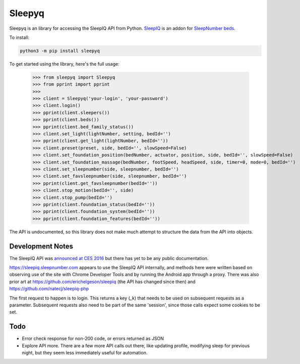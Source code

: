 ==========
Sleepyq
==========

Sleepyq is an library for accessing the SleepIQ API from Python. `SleepIQ <http://www.sleepnumber.com/sn/en/sleepiq-sleep-tracker>`__ is an addon for `SleepNumber beds <http://www.sleepnumber.com/>`__.

To install:

.. code:: bash

    python3 -m pip install sleepyq

To get started using the library, here's the full usage:

    >>> from sleepyq import Sleepyq
    >>> from pprint import pprint
    >>>
    >>> client = Sleepyq('your-login', 'your-password')
    >>> client.login()
    >>> pprint(client.sleepers())
    >>> pprint(client.beds())
    >>> pprint(client.bed_family_status())
    >>> client.set_light(lightNumber, setting, bedId='')
    >>> pprint(client.get_light(lightNumber, bedId=''))
    >>> client.preset(preset, side, bedId='', slowSpeed=False)
    >>> client.set_foundation_position(bedNumber, actuator, position, side, bedId='', slowSpeed=False)
    >>> client.set_foundation_massage(bedNumber, footSpeed, headSpeed, side, timer=0, mode=0, bedId='')
    >>> client.set_sleepnumber(side, sleepnumber, bedId='')
    >>> client.set_favsleepnumber(side, sleepnumber, bedId='')
    >>> pprint(client.get_favsleepnumber(bedId=''))
    >>> client.stop_motion(bedId='', side)
    >>> client.stop_pump(bedId='')
    >>> pprint(client.foundation_status(bedId=''))
    >>> pprint(client.foundation_system(bedId=''))
    >>> pprint(client.foundation_features(bedId=''))

The API is undocumented, so this library does not make much attempt to structure the data from the API into objects.

Development Notes
-----------------

The SleepIQ API was `announced at CES 2016 <https://www.engadget.com/2016/01/04/sleep-numbers-new-bed-will-train-you-to-sleep-better/>`__ but there has yet to be any public documentation.

https://sleepiq.sleepnumber.com appears to use the SleepIQ API internally, and methods here were written based on observing use of the site with Chrome Developer Tools and by running the Android app through a proxy. There was also prior art at https://github.com/erichelgeson/sleepiq (the API has changed since then) and https://github.com/natecj/sleepiq-php

The first request to happen is to login. This returns a key (_k) that needs to be used on subsequent requests as a parameter. Subsequent requests also need to be part of the same 'session', since those calls expect some cookies to be set.

Todo
-----

- Error check response for non-200 code, or errors returned as JSON
- Explore API more. There are a few more API calls out there, like updating profile, modifying sleep for previous night, but they seem less immediately useful for automation.
